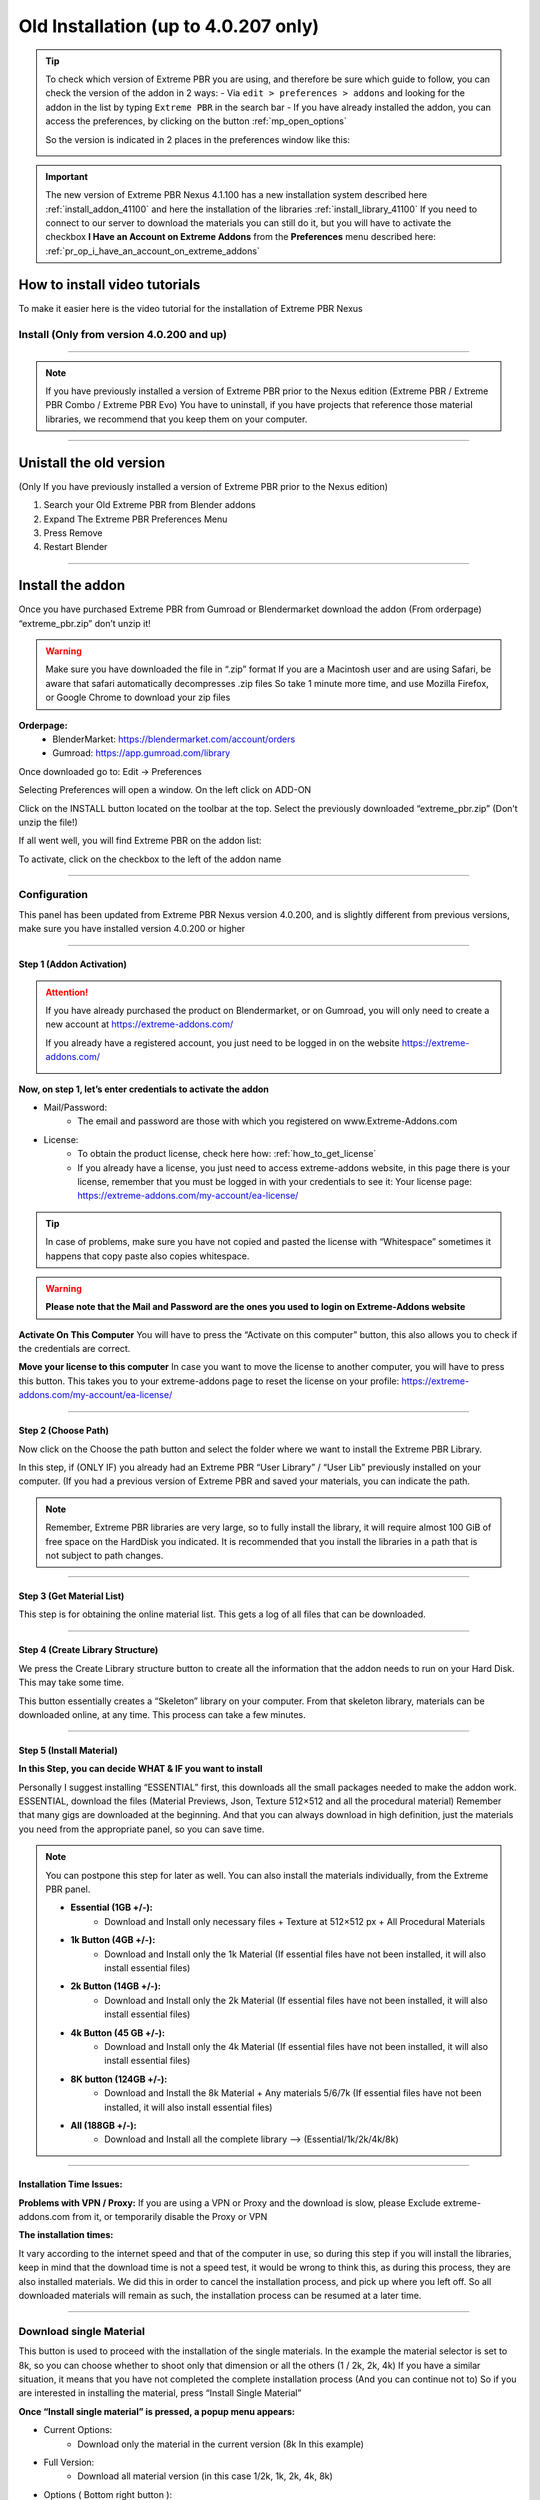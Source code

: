 .. _install_addon_402##:

======================================
Old Installation (up to 4.0.207 only)
======================================

.. tip::
        To check which version of Extreme PBR you are using, and therefore be sure which guide to follow, you can check
        the version of the addon in 2 ways:
        - Via ``edit > preferences > addons`` and looking for the addon in the list by typing ``Extreme PBR`` in the search bar
        - If you have already installed the addon, you can access the preferences, by clicking on the button :ref:`mp_open_options`

        So the version is indicated in 2 places in the preferences window like this:

        .. image:: _static/_images/installation/see_version.webp
            :align: center
            :width: 600
            :alt: See version

.. important::
        The new version of Extreme PBR Nexus 4.1.100 has a new installation system described here :ref:`install_addon_41100`
        and here the installation of the libraries :ref:`install_library_41100` If you need to connect to our
        server to download the materials you can still do it, but you will have to activate the checkbox
        **I Have an Account on Extreme Addons** from the **Preferences** menu described here: :ref:`pr_op_i_have_an_account_on_extreme_addons`


How to install video tutorials
================================

To make it easier here is the video tutorial for the installation of Extreme PBR Nexus


Install (Only from version 4.0.200 and up)
-------------------------------------------

.. raw:: html

        <iframe width="560" height="315" src="https://www.youtube.com/embed/YtqJbMsp2XU" title="YouTube video player"
        frameborder="0" allow="accelerometer; autoplay; clipboard-write; encrypted-media; gyroscope; picture-in-picture;
        web-share" allowfullscreen></iframe>


------------------------------------------------------------------------------------------------------------------------



.. Note:: If you have previously installed a version of Extreme PBR prior to the Nexus edition (Extreme PBR / Extreme PBR Combo / Extreme PBR Evo)
          You have to uninstall, if you have projects that reference those material libraries, we recommend that you keep them on your computer.


------------------------------------------------------------------------------------------------------------------------


Unistall the old version
==========================

(Only If you have previously installed a version of Extreme PBR prior to the Nexus edition)


1. Search your Old Extreme PBR from Blender addons
2. Expand The Extreme PBR Preferences Menu
3. Press Remove
4. Restart Blender

.. image:: _static/_images/installation/unistall_example_panel.png
      :align: center
      :width: 800
      :alt: Unistall example panel


------------------------------------------------------------------------------------------------------------------------

Install the addon
==================

Once you have purchased Extreme PBR from Gumroad or Blendermarket download the addon (From orderpage) “extreme_pbr.zip” don’t unzip it!

.. Warning:: Make sure you have downloaded the file in “.zip” format If you are a Macintosh user and are using Safari,
             be aware that safari automatically decompresses .zip files So take 1 minute more time, and use Mozilla Firefox, or Google Chrome to download your zip files


**Orderpage:**
    - BlenderMarket: https://blendermarket.com/account/orders
    - Gumroad: https://app.gumroad.com/library


Once downloaded go to: Edit -> Preferences

.. image:: _static/_images/installation/preferences_dropdown_01.jpg
      :align: center
      :width: 600
      :alt: Preferences dropdown


Selecting Preferences will open a window.
On the left click on ADD-ON


.. image:: _static/_images/installation/addon_list_01.jpg
      :align: center
      :width: 600
      :alt: Addon list


Click on the INSTALL button located on the toolbar at the top.
Select the previously downloaded “extreme_pbr.zip” (Don’t unzip the file!)


.. image:: _static/_images/installation/install_button_01.jpg
      :align: center
      :width: 600
      :alt: Install addon


If all went well, you will find Extreme PBR on the addon list:

.. image:: _static/_images/installation/extreme_pbr_into_addon_list_01.jpg
      :align: center
      :width: 600
      :alt: Addon list


To activate, click on the checkbox to the left of the addon name

.. image:: _static/_images/installation/activate_addon_01.jpg
      :align: center
      :width: 600
      :alt: Activate addon

------------------------------------------------------------------------------------------------------------------------

Configuration
-------------

This panel has been updated from Extreme PBR Nexus version 4.0.200, and is slightly different from previous versions,
make sure you have installed version 4.0.200 or higher

.. image:: _static/_images/installation/installation_interface_step_01.png
      :align: center
      :width: 600
      :alt: Installation interface step 01

------------------------------------------------------------------------------------------------------------------------

.. _installation_step_1:

Step 1 (Addon Activation)
**************************

.. Attention::

            If you have already purchased the product on Blendermarket, or on Gumroad, you will only need to create a new account at https://extreme-addons.com/

            If you already have a registered account, you just need to be logged in on the website https://extreme-addons.com/

            .. image:: _static/_images/installation/login_singup_extreme_addons_01.jpg
                  :align: center
                  :width: 700
                  :alt: Login / SingUp extreme addons



**Now, on step 1, let’s enter credentials to activate the addon**


- Mail/Password:
    - The email and password are those with which you registered on www.Extreme-Addons.com

- License:
    - To obtain the product license, check here how: :ref:`how_to_get_license`
    - If you already have a license, you just need to access extreme-addons website, in this page there is your license,
      remember that you must be logged in with your credentials to see it: Your license page:
      https://extreme-addons.com/my-account/ea-license/

.. image:: _static/_images/installation/login_license_extreme_pbr.png
        :align: center
        :width: 800
        :alt: Login / License extreme pbr


.. Tip:: In case of problems, make sure you have not copied and pasted the license with “Whitespace” sometimes it happens that copy paste also copies whitespace.

.. Warning:: **Please note that the Mail and Password are the ones you used to login on Extreme-Addons website**


**Activate On This Computer**
You will have to press the “Activate on this computer” button, this also allows you to check if the credentials are correct.

**Move your license to this computer**
In case you want to move the license to another computer, you will have to press this button.
This takes you to your extreme-addons page to reset the license on your profile: https://extreme-addons.com/my-account/ea-license/

------------------------------------------------------------------------------------------------------------------------

Step 2 (Choose Path)
**********************

Now click on the Choose the path button and select the folder where we want to install the Extreme PBR Library.

In this step, if (ONLY IF) you already had an Extreme PBR “User Library” / “User Lib” previously installed on your computer.
(If you had a previous version of Extreme PBR and saved your materials, you can indicate the path.

.. Note:: Remember, Extreme PBR libraries are very large, so to fully install the library, it will require almost 100 GiB
          of free space on the HardDisk you indicated. It is recommended that you install the libraries in a path that is not subject to path changes.


.. image:: _static/_images/installation/installation_interface_step_02.png
        :align: center
        :width: 800
        :alt: Installation interface step 02


------------------------------------------------------------------------------------------------------------------------


Step 3 (Get Material List)
***************************

This step is for obtaining the online material list. This gets a log of all files that can be downloaded.


.. image:: _static/_images/installation/installation_interface_step_03.png
        :align: center
        :width: 800
        :alt: Installation interface step 03


------------------------------------------------------------------------------------------------------------------------

Step 4 (Create Library Structure)
***********************************

We press the Create Library structure button to create all the information that the addon needs to run on your Hard Disk. This may take some time.

This button essentially creates a “Skeleton” library on your computer. From that skeleton library, materials can be downloaded online, at any time.
This process can take a few minutes.


.. image:: _static/_images/installation/installation_interface_step_04.png
        :align: center
        :width: 800
        :alt: Installation interface step 04

------------------------------------------------------------------------------------------------------------------------

Step 5 (Install Material)
***************************

**In this Step, you can decide WHAT & IF you want to install**

Personally I suggest installing “ESSENTIAL” first, this downloads all the small packages needed to make the addon work. ESSENTIAL, download the files (Material Previews, Json, Texture 512×512 and all the procedural material)
Remember that many gigs are downloaded at the beginning. And that you can always download in high definition, just the materials you need from the appropriate panel, so you can save time.

.. image:: _static/_images/installation/installation_interface_step_05.jpg
        :align: center
        :width: 800
        :alt: Installation interface step 05


.. Note:: You can postpone this step for later as well. You can also install the materials individually, from the Extreme PBR panel.

            - **Essential (1GB +/-):**
                - Download and Install only necessary files + Texture at 512×512 px + All Procedural Materials
            - **1k Button (4GB +/-):**
                - Download and Install only the 1k Material (If essential files have not been installed, it will also install essential files)

            - **2k Button (14GB +/-):**
                - Download and Install only the 2k Material (If essential files have not been installed, it will also install essential files)

            - **4k Button (45 GB +/-):**
                - Download and Install only the 4k Material (If essential files have not been installed, it will also install essential files)

            - **8K button (124GB +/-):**
                - Download and Install the 8k Material + Any materials 5/6/7k (If essential files have not been installed, it will also install essential files)

            - **All (188GB +/-):**
                - Download and Install all the complete library –> (Essential/1k/2k/4k/8k)


------------------------------------------------------------------------------------------------------------------------

Installation Time Issues:
**************************

**Problems with VPN / Proxy:**
If you are using a VPN or Proxy and the download is slow, please Exclude extreme-addons.com from it, or temporarily disable the Proxy or VPN


**The installation times:**

It vary according to the internet speed and that of the computer in use, so during this step if you will install the libraries,
keep in mind that the download time is not a speed test, it would be wrong to think this, as during this process, they are also installed materials.
We did this in order to cancel the installation process, and pick up where you left off. So all downloaded materials will remain as such,
the installation process can be resumed at a later time.

------------------------------------------------------------------------------------------------------------------------

Download single Material
-------------------------

This button is used to proceed with the installation of the single materials.
In the example the material selector is set to 8k, so you can choose whether to shoot only that dimension or all the others (1 / 2k, 2k, 4k)
If you have a similar situation, it means that you have not completed the complete installation process (And you can continue not to)
So if you are interested in installing the material, press “Install Single Material”


.. image:: _static/_images/installation/download_this_material_01.jpg
        :align: center
        :width: 300
        :alt: Download this material 01


**Once “Install single material” is pressed, a popup menu appears:**



.. image:: _static/_images/installation/download_this_material_popup_panel_01.jpg
        :align: center
        :width: 800
        :alt: Download this material popup panel


- Current Options:
    - Download only the material in the current version (8k In this example)

- Full Version:
    - Download all material version (in this case 1/2k, 1k, 2k, 4k, 8k)

- Options ( Bottom right button ):
    - Open the “Install Material” menu (If you want to do the complete installation of the entire library, and not the single material.)


------------------------------------------------------------------------------------------------------------------------

Progress Bar(s)
---------------

Progress bars will be shown during the installation process.
You will be able to stop the installation when you want,
the material packs already downloaded are installed, so they will remain installed even when you cancel this process.


.. image:: _static/_images/installation/installation_progress_01.jpg
        :align: center
        :width: 800
        :alt: Installation progress 01

------------------------------------------------------------------------------------------------------------------------

Installation Time Issues:
**************************

**Problems with VPN / Proxy:**
If you are using a VPN or Proxy and the download is slow, please Exclude extreme-addons.com from it, or temporarily disable the Proxy or VPN

**The installation times:**

It vary according to the internet speed and that of the computer in use, so during this step if you will install the libraries,
keep in mind that the download time is not a speed test, it would be wrong to think this, as during this process, +
they are also installed materials. We did this in order to cancel the installation process, and pick up where you left off.
So all downloaded materials will remain as such, the installation process can be resumed at a later time.


.. hint::
        If you encounter these problems, we have provided an alternative download system from version ``4.1.100`` via
        file.exapack. Here is the reference for installation via .exapack file :ref:`install_library_41100`


------------------------------------------------------------------------------------------------------------------------

.. _move_license_to_another_computer:

Move license to another Computer
--------------------------------

To Move the license to another computer, do the following steps:

1. Log in to https://extreme-addons.com/

2. Go to your License Page: https://extreme-addons.com/my-account/ea-license/

3. Click on “Reset Device” (If “Reset device” is not present, it means that this step is not necessary.)


.. image:: _static/_images/installation/reset_device_web_01.jpg
        :align: center
        :width: 800
        :alt: Reset device web 01


4. Go into Blender and open addon Preferences with “Options” button into addon interface

5. Press “Extreme Addons” Tab Enter your Email / Password that you used to register at Extreme-Addons.com,
and enter the license of your addon that you will always find on the License page
and press “Activate on this computer”. If everything is right, the key icon on that button turns green.



.. image:: _static/_images/installation/extreme_pbr_menu_activate_license.jpg
        :align: center
        :width: 800
        :alt: Extreme PBR Menu Activate License

------------------------------------------------------------------------------------------------------------------------

Migrate On Other Computer/Blender Version
-----------------------------------------

To migrate to another computer:
Install Extreme PBR on the other computer, Follow this guide from :ref:`installation_step_1`, you just need to install the single addon without the libraries.

If you had already installed the libraries on computer n1, You can move libraries via an External Hard Drive, It will be sufficient to move the 2 main folders of the Extreme PBR libraries EXTREME_PBR_DEFAULT_LIB and EXTREME_PBR_USER_LIB to computer n2

At this point you will only have to indicate the path in Library Manager:


.. image:: _static/_images/installation/extreme_pbr_menu_library_manager_01.jpg
        :align: center
        :width: 800
        :alt: Extreme PBR Menu Library Manager


------------------------------------------------------------------------------------------------------------------------

Activate on another computer
----------------------------

If you want to activate Extreme PBR on computer n2, you will need to move the license to computer n2


Here is the section to activate the license on another computer: :ref:`move_license_to_another_computer`


------------------------------------------------------------------------------------------------------------------------

.. _how_to_get_license:

How to get License (Only for up to 4.0.207)
--------------------------------------------

.. important::
        The new version of Extreme PBR Nexus 4.1.100 no longer needs a license, so it is not necessary.


Product bought on Blendermarket
*************************************

1. Go to Your Blendermarket Order Page: https://blendermarket.com/account/orders
2. Now in the order list you will need to find the ID of your order. Keep that in mind.

.. image:: _static/_images/installation/id_product_order_page_blendermarket.png
        :align: center
        :width: 600
        :alt: Id product order page blendermarket

|

3. (Skip this step if the previous one made it possible for you to get your Order ID)
    You can also find your ID in an alternative way By checking your mailbox, at the time of purchase you will have received an email with the receipt of your order (For a correct view of the email we suggest you avoid the Windows 10 mail service) Then search your email for “Your Receipt Blendermarket”
    You will find in your email the Extreme PBR purchase receipt, where at the bottom is your ID
    ( This is an example of a “Blendermarket Receipt”)

.. image:: _static/_images/installation/blendermarket_receipt.png
        :align: center
        :width: 600
        :alt: Blendermarket receipt

4. Now go to “Register Product” Page: https://extreme-addons.com/register-product/
    - Select “Blendermarket” (1)
    - Select Select the product you need to register from the drop-down menu (2)
    - Enter your order id in the box (3)
    - Enter Enter the email with which you bought on Blendermarket. (Attention, the email may be different from the one you registered with on Extreme-Addons.comSo here you will have to enter in effect the email with which you have your account on Blendermarket (4)
    - Press “Get License” (5)

.. image:: _static/_images/installation/register_product_page.jpg
        :align: center
        :width: 800
        :alt: Register product page

|

5. If the procedure has been completed successfully, your product should now be shown like this on the page https://extreme-addons.com/my-account/ea-license/

.. image:: _static/_images/installation/extreme_addons_license_page.jpg
        :align: center
        :width: 800
        :alt: Extreme addons license page

------------------------------------------------------------------------------------------------------------------------

Product bought on Gumroad
*************************************

1. Go to Your Gumroad Library https://app.gumroad.com/library
2. Choose the product you need to register from your Gumroad Library, for example “Extreme PBR”

.. image:: _static/_images/installation/gumroad_library_exaample.jpg
        :align: center
        :width: 800
        :alt: Gumroad library exaample

3. At the bottom of the Product Content, you will find a license key as in this photo, Keep in mind or copy this license
   Copy everything, even the dashes between one sequence and another.

.. note::
        You can also find the license code in the email you received at the time of purchase.

.. image:: _static/_images/installation/license_key_gumroad_example.jpg
        :align: center
        :width: 800
        :alt: License key gumroad example

|

4. Now go to “Register Product” Page: https://extreme-addons.com/register-product/
    - Select “GumRoad” (1)
    - Select Select the product you need to register from the drop-down menu (2)
    - Enter your license key in the box (3)
    - Enter Enter the email with which you bought on Gumroad. (Attention, the email may be different from the one you registered with on Extreme-Addons.com So here you will have to enter in effect the email with which you have your account on Gumroad (4)
    - Press “Get License” (5)

.. image:: _static/_images/installation/register_product_page.jpg
        :align: center
        :width: 800
        :alt: Register product page

|


5. If the procedure has been completed successfully, your product should now be shown like this on the page https://extreme-addons.com/my-account/ea-license/:

.. image:: _static/_images/installation/extreme_addons_license_page.jpg
        :align: center
        :width: 800
        :alt: Extreme addons license page


